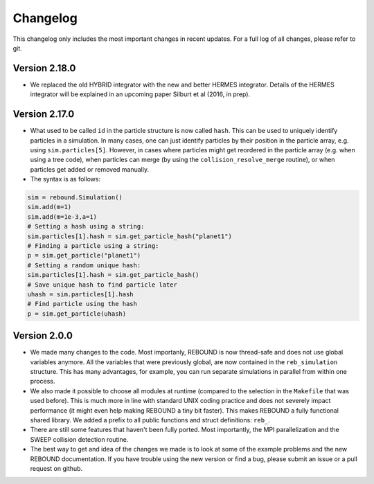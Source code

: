 Changelog
=========

This changelog only includes the most important changes in recent updates. For a full log of all changes, please refer to git.

Version 2.18.0
--------------
* We replaced the old HYBRID integrator with the new and better HERMES integrator. Details of the HERMES integrator will be explained in an upcoming paper Silburt et al (2016, in prep). 

Version 2.17.0
--------------

* What used to be called ``id`` in the particle structure is now called ``hash``. This can be used to uniquely identify particles in a simulation. In many cases, one can just identify particles by their position in the particle array, e.g. using ``sim.particles[5]``. However, in cases where particles might get reordered in the particle array (e.g. when using a tree code), when particles can merge (by using the ``collision_resolve_merge`` routine), or when particles get added or removed manually.
* The syntax is as follows:
.. code:: python
   
   sim = rebound.Simulation()
   sim.add(m=1)
   sim.add(m=1e-3,a=1)
   # Setting a hash using a string:
   sim.particles[1].hash = sim.get_particle_hash("planet1") 
   # Finding a particle using a string:
   p = sim.get_particle("planet1")
   # Setting a random unique hash:
   sim.particles[1].hash = sim.get_particle_hash() 
   # Save unique hash to find particle later
   uhash = sim.particles[1].hash
   # Find particle using the hash
   p = sim.get_particle(uhash)
   


Version 2.0.0
-------------

* We made many changes to the code. Most importanly, REBOUND is now thread-safe and does not use global variables anymore. All the variables that were previously global, are now contained in the ``reb_simulation`` structure. This has many advantages, for example, you can run separate simulations in parallel from within one process.
* We also made it possible to choose all modules at runtime (compared to the selection in the ``Makefile`` that was used before). This is much more in line with standard UNIX coding practice and does not severely impact performance (it might even help making REBOUND a tiny bit faster). This makes REBOUND a fully functional shared library. We added a prefix to all public functions and struct definitions: ``reb_``.
* There are still some features that haven't been fully ported. Most importantly, the MPI parallelization and the SWEEP collision detection routine. 
* The best way to get and idea of the changes we made is to look at some of the example problems and the new REBOUND documentation. If you have trouble using the new version or find a bug, please submit an issue or a pull request on github. 

